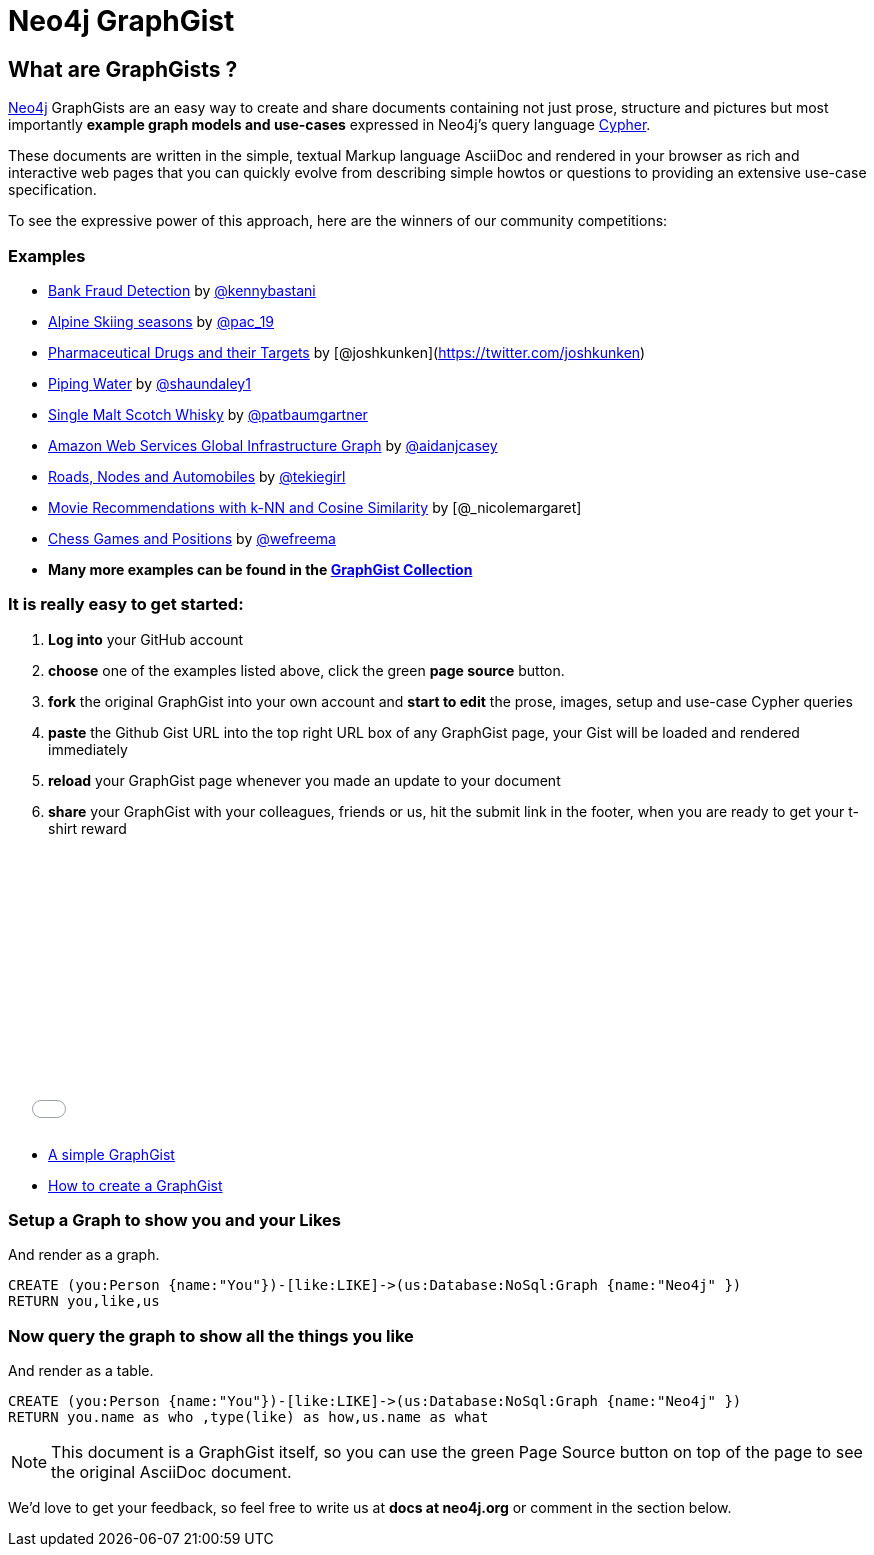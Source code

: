 = Neo4j GraphGist =

:neo4j-version: 2.0.0
:author: Anders Nawroth
:twitter: @nawroth
:tags: domain:example

== What are GraphGists ?

http://neo4j.com[Neo4j] GraphGists are an easy way to create and share documents containing not just prose, structure 
and pictures but most importantly **example graph models and use-cases** expressed in Neo4j's query language http://docs.neo4j.org/refcard/2.1/[Cypher].

These documents are written in the simple, textual Markup language AsciiDoc and rendered in your browser as rich and interactive
web pages that you can quickly evolve from describing simple howtos or questions to providing an extensive use-case specification.

To see the expressive power of this approach, here are the winners of our community competitions:

=== Examples

* link:./?github-neo4j-contrib%2Fgists%2F%2Fother%2FBankFraudDetection.adoc[Bank Fraud Detection] by https://twitter.com/kennybastani[@kennybastani]
* link:./?8019511[Alpine Skiing seasons] by https://twitter.com/pac_19[@pac_19] 
* link:./?7968633[Pharmaceutical Drugs and their Targets] by [@joshkunken](https://twitter.com/joshkunken)
* link:./?8141937[Piping Water] by https://twitter.com/shaundaley1[@shaundaley1]
* link:./?8139605[Single Malt Scotch Whisky] by https://twitter.com/patbaumgartner[@patbaumgartner]
* link:./?8526106[Amazon Web Services Global Infrastructure Graph] by https://twitter.com/aidanjcasey[@aidanjcasey]
* link:./?8635758[Roads, Nodes and Automobiles] by http://www.jacqui.tk[@tekiegirl]
* link:./?8173017[Movie Recommendations with k-NN and Cosine Similarity] by [@_nicolemargaret]
* link:./?6506717[Chess Games and Positions] by https://twitter.com/wefreema[@wefreema]
* *Many more examples can be found in the https://github.com/neo4j-contrib/graphgist/wiki[GraphGist Collection]*

=== It is really easy to get started:

0. **Log into** your GitHub account
1. **choose** one of the examples listed above, click the green **page source** button.
2. **fork** the original GraphGist into your own account and **start to edit** the prose, images, setup and use-case Cypher queries
3. **paste** the Github Gist URL into the top right URL box of any GraphGist page, your Gist will be loaded and rendered immediately
4. **reload** your GraphGist page whenever you made an update to your document
5. **share** your GraphGist with your colleagues, friends or us, hit the submit link in the footer, when you are ready to get your t-shirt reward

++++
<iframe src="//player.vimeo.com/video/74279113" width="500" height="281" frameborder="0" webkitallowfullscreen mozallowfullscreen allowfullscreen></iframe>
++++

* link:./?github-neo4j-contrib%2Fgists%2F%2Fmeta%2FSimple.adoc[A simple GraphGist]
* link:./?github-neo4j-contrib%2Fgists%2F%2Fmeta%2FHowTo.adoc[How to create a GraphGist]


=== Setup a Graph to show you and your Likes

And render as a graph.

//setup
[source,cypher]
----
CREATE (you:Person {name:"You"})-[like:LIKE]->(us:Database:NoSql:Graph {name:"Neo4j" })
RETURN you,like,us
----

//graph

=== Now query the graph to show all the things you like

And render as a table.

[source,cypher]
----
CREATE (you:Person {name:"You"})-[like:LIKE]->(us:Database:NoSql:Graph {name:"Neo4j" })
RETURN you.name as who ,type(like) as how,us.name as what
----

//table

NOTE: This document is a GraphGist itself, so you can use the green +Page Source+ button on top of the page to see the original AsciiDoc document.

We'd love to get your feedback, so feel free to write us at *docs at neo4j.org* or comment in the section below.
